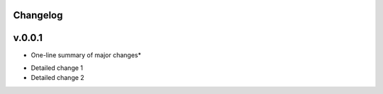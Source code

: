 .. :history:

Changelog
+++++++++

v.0.0.1
+++++++
* One-line summary of major changes*

- Detailed change 1 
- Detailed change 2 
